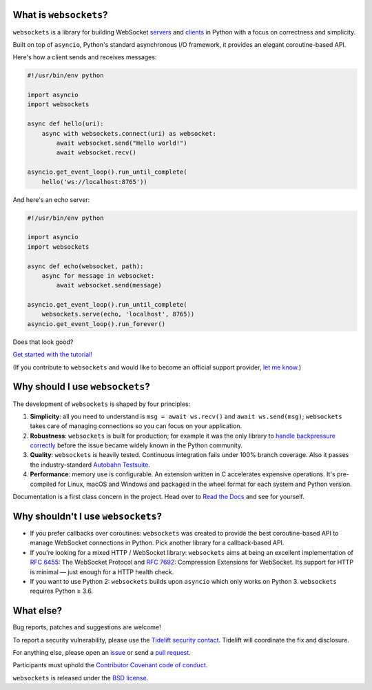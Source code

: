 .. image:: logo/horizontal.svg
   :width: 480px
   :alt: websockets

|rtd| |pypi-v| |pypi-pyversions| |pypi-l| |pypi-wheel| |circleci| |codecov|

.. |rtd| image:: https://readthedocs.org/projects/websockets/badge/?version=latest
   :target: https://websockets.readthedocs.io/

.. |pypi-v| image:: https://img.shields.io/pypi/v/websockets.svg
    :target: https://pypi.python.org/pypi/websockets

.. |pypi-pyversions| image:: https://img.shields.io/pypi/pyversions/websockets.svg
    :target: https://pypi.python.org/pypi/websockets

.. |pypi-l| image:: https://img.shields.io/pypi/l/websockets.svg
    :target: https://pypi.python.org/pypi/websockets

.. |pypi-wheel| image:: https://img.shields.io/pypi/wheel/websockets.svg
    :target: https://pypi.python.org/pypi/websockets

.. |circleci| image:: https://img.shields.io/circleci/project/github/aaugustin/websockets.svg
   :target: https://circleci.com/gh/aaugustin/websockets

.. |codecov| image:: https://codecov.io/gh/aaugustin/websockets/branch/master/graph/badge.svg
    :target: https://codecov.io/gh/aaugustin/websockets

What is ``websockets``?
-----------------------

``websockets`` is a library for building WebSocket servers_ and clients_ in
Python with a focus on correctness and simplicity.

.. _servers: https://github.com/aaugustin/websockets/blob/master/example/server.py
.. _clients: https://github.com/aaugustin/websockets/blob/master/example/client.py

Built on top of ``asyncio``, Python's standard asynchronous I/O framework, it
provides an elegant coroutine-based API.

Here's how a client sends and receives messages:

.. copy-pasted because GitHub doesn't support the include directive

.. code:: python

    #!/usr/bin/env python

    import asyncio
    import websockets

    async def hello(uri):
        async with websockets.connect(uri) as websocket:
            await websocket.send("Hello world!")
            await websocket.recv()

    asyncio.get_event_loop().run_until_complete(
        hello('ws://localhost:8765'))

And here's an echo server:

.. code:: python

    #!/usr/bin/env python

    import asyncio
    import websockets

    async def echo(websocket, path):
        async for message in websocket:
            await websocket.send(message)

    asyncio.get_event_loop().run_until_complete(
        websockets.serve(echo, 'localhost', 8765))
    asyncio.get_event_loop().run_forever()

Does that look good?

`Get started with the tutorial!`_

.. _Get started with the tutorial!: https://websockets.readthedocs.io/en/stable/intro.html

.. raw:: html

    <hr>
    <img align="left" height="150" width="150" src="https://raw.githubusercontent.com/aaugustin/websockets/master/logo/tidelift.png">
    <h3 align="center"><i>Professionally supported websockets is now available</i></h3>
    <p align="center"><i>Tidelift gives software development teams a single source for purchasing and maintaining their software, with professional grade assurances from the experts who know it best, while seamlessly integrating with existing tools.</i></p>
    <p align="center"><b><i><a href="https://tidelift.com/subscription/pkg/pypi-websockets?utm_source=pypi-websockets&utm_medium=referral&utm_campaign=readme">Get supported websockets with the Tidelift Subscription</a></i></b></p>
    <hr>

(If you contribute to ``websockets`` and would like to become an official
support provider, `let me know <https://fractalideas.com/>`_.)

Why should I use ``websockets``?
--------------------------------

The development of ``websockets`` is shaped by four principles:

1. **Simplicity**: all you need to understand is ``msg = await ws.recv()`` and
   ``await ws.send(msg)``; ``websockets`` takes care of managing connections
   so you can focus on your application.

2. **Robustness**: ``websockets`` is built for production; for example it was
   the only library to `handle backpressure correctly`_ before the issue
   became widely known in the Python community.

3. **Quality**: ``websockets`` is heavily tested. Continuous integration fails
   under 100% branch coverage. Also it passes the industry-standard `Autobahn
   Testsuite`_.

4. **Performance**: memory use is configurable. An extension written in C
   accelerates expensive operations. It's pre-compiled for Linux, macOS and
   Windows and packaged in the wheel format for each system and Python version.

Documentation is a first class concern in the project. Head over to `Read the
Docs`_ and see for yourself.

.. _Read the Docs: https://websockets.readthedocs.io/
.. _handle backpressure correctly: https://vorpus.org/blog/some-thoughts-on-asynchronous-api-design-in-a-post-asyncawait-world/#websocket-servers
.. _Autobahn Testsuite: https://github.com/aaugustin/websockets/blob/master/compliance/README.rst

Why shouldn't I use ``websockets``?
-----------------------------------

* If you prefer callbacks over coroutines: ``websockets`` was created to
  provide the best coroutine-based API to manage WebSocket connections in
  Python. Pick another library for a callback-based API.
* If you're looking for a mixed HTTP / WebSocket library: ``websockets`` aims
  at being an excellent implementation of :rfc:`6455`: The WebSocket Protocol
  and :rfc:`7692`: Compression Extensions for WebSocket. Its support for HTTP
  is minimal — just enough for a HTTP health check.
* If you want to use Python 2: ``websockets`` builds upon ``asyncio`` which
  only works on Python 3. ``websockets`` requires Python ≥ 3.6.

What else?
----------

Bug reports, patches and suggestions are welcome!

To report a security vulnerability, please use the `Tidelift security
contact`_. Tidelift will coordinate the fix and disclosure.

.. _Tidelift security contact: https://tidelift.com/security

For anything else, please open an issue_ or send a `pull request`_.

.. _issue: https://github.com/aaugustin/websockets/issues/new
.. _pull request: https://github.com/aaugustin/websockets/compare/

Participants must uphold the `Contributor Covenant code of conduct`_.

.. _Contributor Covenant code of conduct: https://github.com/aaugustin/websockets/blob/master/CODE_OF_CONDUCT.md

``websockets`` is released under the `BSD license`_.

.. _BSD license: https://github.com/aaugustin/websockets/blob/master/LICENSE
